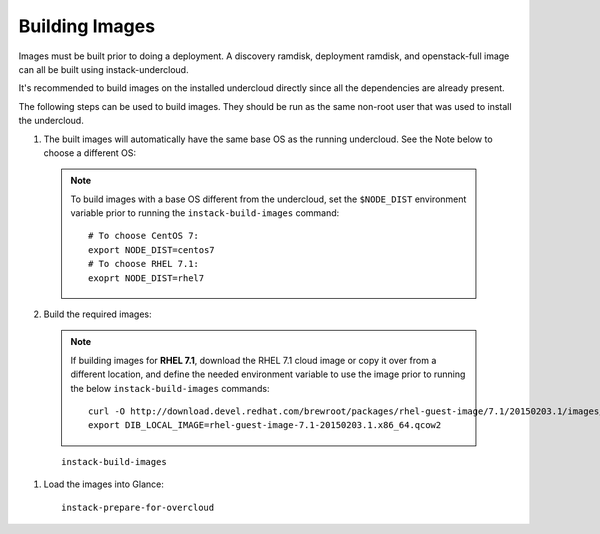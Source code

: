 Building Images
===============

Images must be built prior to doing a deployment. A discovery ramdisk,
deployment ramdisk, and openstack-full image can all be built using
instack-undercloud.

It's recommended to build images on the installed undercloud directly since all
the dependencies are already present.

The following steps can be used to build images. They should be run as the same
non-root user that was used to install the undercloud.

#. The built images will automatically have the same base OS as the running
   undercloud. See the Note below to choose a different OS::

  .. note:: To build images with a base OS different from the undercloud,
     set the ``$NODE_DIST`` environment variable prior to running the
     ``instack-build-images`` command::

        # To choose CentOS 7:
        export NODE_DIST=centos7
        # To choose RHEL 7.1:
        exoprt NODE_DIST=rhel7

2. Build the required images::

  .. note:: If building images for **RHEL 7.1**, download the RHEL 7.1 cloud image or copy
     it over from a different location, and define the needed environment variable
     to use the image prior to running the below ``instack-build-images`` commands::

        curl -O http://download.devel.redhat.com/brewroot/packages/rhel-guest-image/7.1/20150203.1/images/rhel-guest-image-7.1-20150203.1.x86_64.qcow2
        export DIB_LOCAL_IMAGE=rhel-guest-image-7.1-20150203.1.x86_64.qcow2

  ::
  
    instack-build-images

#. Load the images into Glance::

    instack-prepare-for-overcloud
